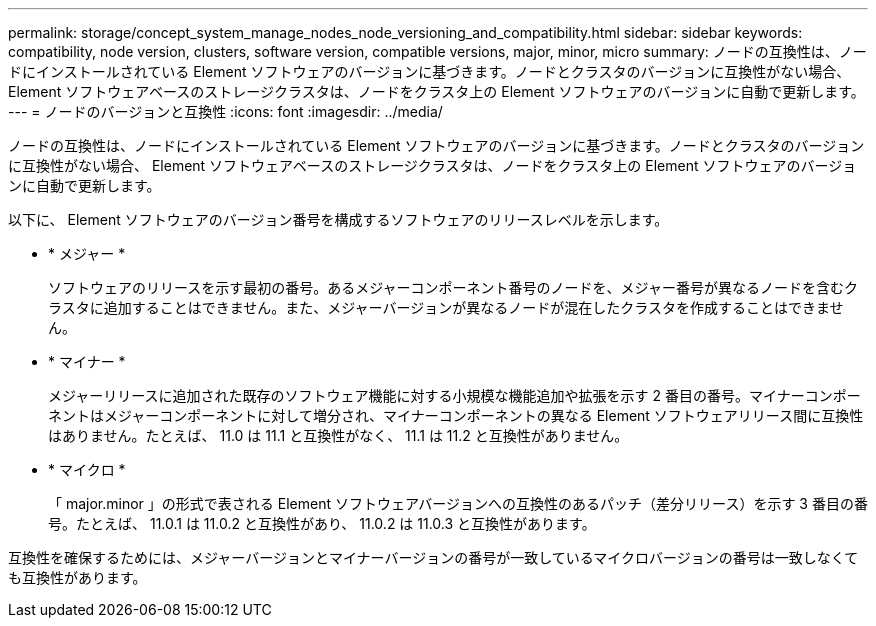---
permalink: storage/concept_system_manage_nodes_node_versioning_and_compatibility.html 
sidebar: sidebar 
keywords: compatibility, node version, clusters, software version, compatible versions, major, minor, micro 
summary: ノードの互換性は、ノードにインストールされている Element ソフトウェアのバージョンに基づきます。ノードとクラスタのバージョンに互換性がない場合、 Element ソフトウェアベースのストレージクラスタは、ノードをクラスタ上の Element ソフトウェアのバージョンに自動で更新します。 
---
= ノードのバージョンと互換性
:icons: font
:imagesdir: ../media/


[role="lead"]
ノードの互換性は、ノードにインストールされている Element ソフトウェアのバージョンに基づきます。ノードとクラスタのバージョンに互換性がない場合、 Element ソフトウェアベースのストレージクラスタは、ノードをクラスタ上の Element ソフトウェアのバージョンに自動で更新します。

以下に、 Element ソフトウェアのバージョン番号を構成するソフトウェアのリリースレベルを示します。

* * メジャー *
+
ソフトウェアのリリースを示す最初の番号。あるメジャーコンポーネント番号のノードを、メジャー番号が異なるノードを含むクラスタに追加することはできません。また、メジャーバージョンが異なるノードが混在したクラスタを作成することはできません。

* * マイナー *
+
メジャーリリースに追加された既存のソフトウェア機能に対する小規模な機能追加や拡張を示す 2 番目の番号。マイナーコンポーネントはメジャーコンポーネントに対して増分され、マイナーコンポーネントの異なる Element ソフトウェアリリース間に互換性はありません。たとえば、 11.0 は 11.1 と互換性がなく、 11.1 は 11.2 と互換性がありません。

* * マイクロ *
+
「 major.minor 」の形式で表される Element ソフトウェアバージョンへの互換性のあるパッチ（差分リリース）を示す 3 番目の番号。たとえば、 11.0.1 は 11.0.2 と互換性があり、 11.0.2 は 11.0.3 と互換性があります。



互換性を確保するためには、メジャーバージョンとマイナーバージョンの番号が一致しているマイクロバージョンの番号は一致しなくても互換性があります。

